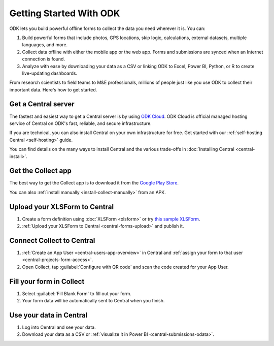 Getting Started With ODK
=========================

ODK lets you build powerful offline forms to collect the data you need wherever it is. You can:

1. Build powerful forms that include photos, GPS locations, skip logic, calculations, external datasets, multiple languages, and more.

2. Collect data offline with either the mobile app or the web app. Forms and submissions are synced when an Internet connection is found.

3. Analyze with ease by downloading your data as a CSV or linking ODK to Excel, Power BI, Python, or R to create live-updating dashboards.

From research scientists to field teams to M&E professionals, millions of people just like you use ODK to collect their important data. Here's how to get started.

.. _getting-started-get-central:

Get a Central server
--------------------

The fastest and easiest way to get a Central server is by using `ODK Cloud <https://getodk.org/#odk-cloud>`_. ODK Cloud is official managed hosting service of Central on ODK's fast, reliable, and secure infrastructure.

If you are technical, you can also install Central on your own infrastructure for free. Get started with our :ref:`self-hosting Central <self-hosting>` guide.

You can find details on the many ways to install Central and the various trade-offs in :doc:`Installing Central <central-install>`.

.. _getting-started-get-collect:

Get the Collect app
-------------------

The best way to get the Collect app is to download it from the `Google Play Store <https://play.google.com/store/apps/details?id=org.odk.collect.android>`_.

You can also :ref:`install manually <install-collect-manually>` from an APK.

.. _getting-started-create-form:

Upload your XLSForm to Central
------------------------------
#. Create a form definition using :doc:`XLSForm <xlsform>` or try `this sample XLSForm <https://docs.google.com/spreadsheets/d/1af_Sl8A_L8_EULbhRLHVl8OclCfco09Hq2tqb9CslwQ/edit#gid=0>`_.
#. :ref:`Upload your XLSForm to Central <central-forms-upload>` and publish it.

.. _getting-started-connect:

Connect Collect to Central
--------------------------

#. :ref:`Create an App User <central-users-app-overview>` in Central and :ref:`assign your form to that user <central-projects-form-access>`.
#. Open Collect, tap :guilabel:`Configure with QR code` and scan the code created for your App User.

.. _getting-started-fill-form:

Fill your form in Collect
-------------------------

#. Select :guilabel:`Fill Blank Form` to fill out your form.
#. Your form data will be automatically sent to Central when you finish.

.. _getting-started-use-data:

Use your data in Central
------------------------

#. Log into Central and see your data.
#. Download your data as a CSV or :ref:`visualize it in Power BI <central-submissions-odata>`.
